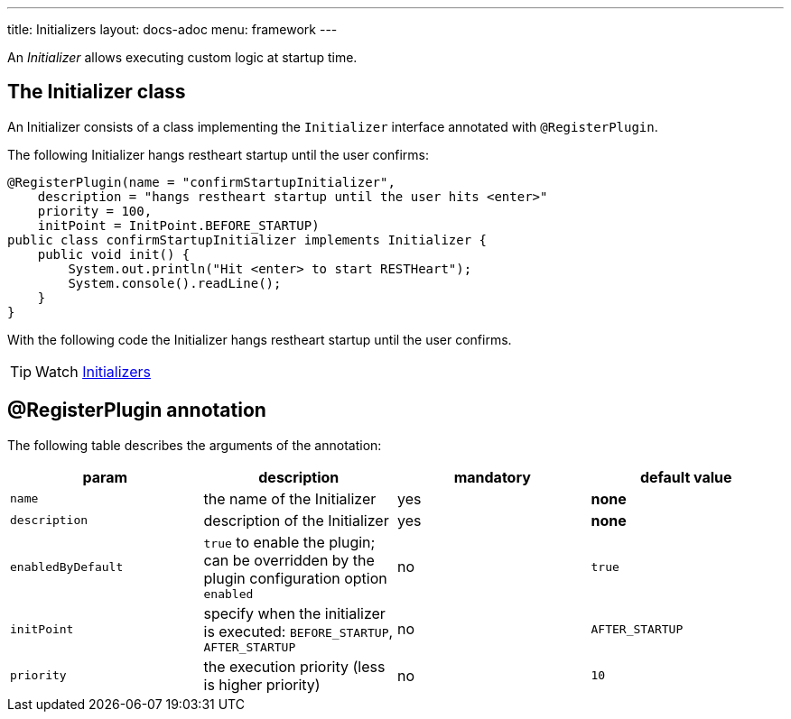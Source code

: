 ---
title: Initializers
layout: docs-adoc
menu: framework
---

An _Initializer_ allows executing custom logic at startup time.

== The Initializer class

An Initializer consists of a class implementing the `Initializer` interface annotated with `@RegisterPlugin`.

The following Initializer hangs restheart startup until the user confirms:

[source,java]
----
@RegisterPlugin(name = "confirmStartupInitializer",
    description = "hangs restheart startup until the user hits <enter>"
    priority = 100,
    initPoint = InitPoint.BEFORE_STARTUP)
public class confirmStartupInitializer implements Initializer {
    public void init() {
        System.out.println("Hit <enter> to start RESTHeart");
        System.console().readLine();
    }
}
----

With the following code the Initializer hangs restheart startup until the user confirms.

TIP: Watch https://www.youtube.com/watch?v=GReteuiMUio&t=1274s[Initializers]

== @RegisterPlugin annotation

The following table describes the arguments of the annotation:

[options="header"]
|===
|param |description |mandatory |default value
|`name`
|the name of the Initializer
|yes
|*none*
|`description`
|description of the Initializer
|yes
|*none*
|`enabledByDefault`
|`true` to enable the plugin; can be overridden by the plugin configuration option `enabled`
|no
|`true`
|`initPoint`
|specify when the initializer is executed: `BEFORE_STARTUP`, `AFTER_STARTUP`
|no
|`AFTER_STARTUP`
|`priority`
|the execution priority (less is higher priority)
|no
|`10`
|===